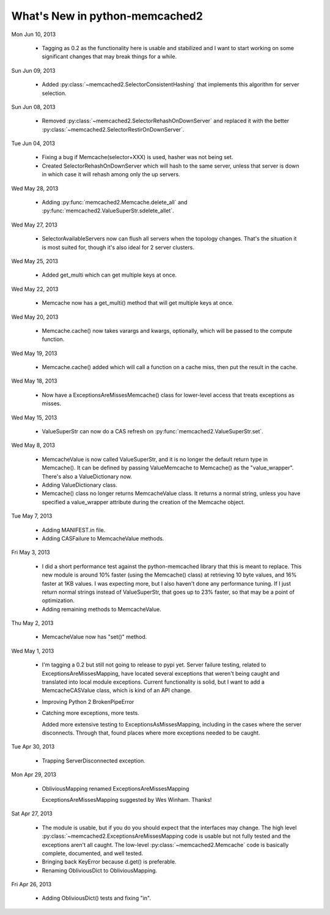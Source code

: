 What's New in python-memcached2
*******************************

Mon Jun 10, 2013

  * Tagging as 0.2 as the functionality here is usable and stabilized and I
    want to start working on some significant changes that may break things
    for a while.

Sun Jun 09, 2013

  * Added :py:class:`~memcached2.SelectorConsistentHashing` that implements
    this algorithm for server selection.

Sun Jun 08, 2013

  * Removed :py:class:`~memcached2.SelectorRehashOnDownServer` and replaced
    it with the better
    :py:class:`~memcached2.SelectorRestirOnDownServer`.

Tue Jun 04, 2013

  * Fixing a bug if Memcache(selector+XXX) is used, hasher was not being
    set.

  * Created SelectorRehashOnDownServer which will hash to the same server,
    unless that server is down in which case it will rehash among only the
    up servers.

Wed May 28, 2013

  * Adding :py:func:`memcached2.Memcache.delete_all` and
    :py:func:`memcached2.ValueSuperStr.sdelete_allet`.

Wed May 27, 2013

  * SelectorAvailableServers now can flush all servers when the topology
    changes.  That's the situation it is most suited for, though it's also
    ideal for 2 server clusters.

Wed May 25, 2013

  * Added get_multi which can get multiple keys at once.

Wed May 22, 2013

  * Memcache now has a get_multi() method that will get multiple keys at
    once.

Wed May 20, 2013

  * Memcache.cache() now takes varargs and kwargs, optionally, which will
    be passed to the compute function.

Wed May 19, 2013

  * Memcache.cache() added which will call a function on a cache miss,
    then put the result in the cache.

Wed May 18, 2013

  * Now have a ExceptionsAreMissesMemcache() class for lower-level access
    that treats exceptions as misses.

Wed May 15, 2013

  * ValueSuperStr can now do a CAS refresh on
    :py:func:`memcached2.ValueSuperStr.set`.

Wed May 8, 2013

  * MemcacheValue is now called ValueSuperStr, and it is no longer the
    default return type in Memcache().  It can be defined by passing
    ValueMemcache to Memcache() as the "value_wrapper".  There's also
    a ValueDictionary now.
  * Adding ValueDictionary class.
  * Memcache() class no longer returns MemcacheValue class.
    It returns a normal string, unless you have specified a value_wrapper
    attribute during the creation of the Memcache object.

Tue May 7, 2013

  * Adding MANIFEST.in file.
  * Adding CASFailure to MemcacheValue methods.

Fri May 3, 2013

  * I did a short performance test against the python-memcached
    library that this is meant to replace.  This new module is around 10%
    faster (using the Memcache() class) at retrieving 10 byte values, and
    16% faster at 1KB values.  I was expecting more, but I also haven't
    done any performance tuning.  If I just return normal strings instead
    of ValueSuperStr, that goes up to 23% faster, so that may be a point
    of optimization.
  * Adding remaining methods to MemcacheValue.

Thu May 2, 2013

  * MemcacheValue now has "set()" method.

Wed May 1, 2013

  * I'm tagging a 0.2 but still not going to release to pypi
    yet.  Server failure testing, related to ExceptionsAreMissesMapping,
    have located several exceptions that weren't being caught and
    translated into local module exceptions.  Current functionality is
    solid, but I want to add a MemcacheCASValue class, which is kind of
    an API change.
  * Improving Python 2 BrokenPipeError
  * Catching more exceptions, more tests.

    Added more extensive testing to ExceptionsAsMissesMapping, including
    in the cases where the server disconnects.  Through that, found places
    where more exceptions needed to be caught.

Tue Apr 30, 2013

  * Trapping ServerDisconnected exception.

Mon Apr 29, 2013

  * ObliviousMapping renamed ExceptionsAreMissesMapping

    ExceptionsAreMissesMapping suggested by Wes Winham.  Thanks!

Sat Apr 27, 2013

  * The module is usable, but if you do you
    should expect that the interfaces may change.  The high level
    :py:class:`~memcached2.ExceptionsAreMissesMapping code is usable but
    not fully tested and the exceptions aren't all caught.  The low-level
    :py:class:`~memcached2.Memcache` code is basically complete, documented,
    and well tested.
  * Bringing back KeyError because d.get() is preferable.
  * Renaming ObliviousDict to ObliviousMapping.

Fri Apr 26, 2013

  * Adding ObliviousDict() tests and fixing "in".
